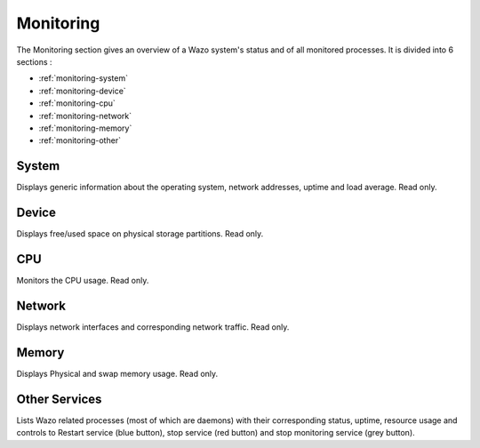 **********
Monitoring
**********

The Monitoring section gives an overview of a Wazo system's status and of all
monitored processes. It is divided into 6 sections :

* :ref:`monitoring-system`
* :ref:`monitoring-device`
* :ref:`monitoring-cpu`
* :ref:`monitoring-network`
* :ref:`monitoring-memory`
* :ref:`monitoring-other`

.. figure:: monitoring_overview.png
   :scale: 85%


.. _monitoring-system:

System
======

Displays generic information about the operating system, network addresses,
uptime and load average. Read only.


.. _monitoring-device:

Device
======

Displays free/used space on physical storage partitions. Read only.


.. _monitoring-cpu:

CPU
===

Monitors the CPU usage. Read only.


.. _monitoring-network:

Network
=======

Displays network interfaces and corresponding network traffic. Read only.


.. _monitoring-memory:

Memory
======

Displays Physical and swap memory usage. Read only.


.. _monitoring-other:

Other Services
==============

Lists Wazo related processes (most of which are daemons) with their corresponding
status, uptime, resource usage and controls to Restart service (blue button),
stop service (red button) and stop monitoring service (grey button).
